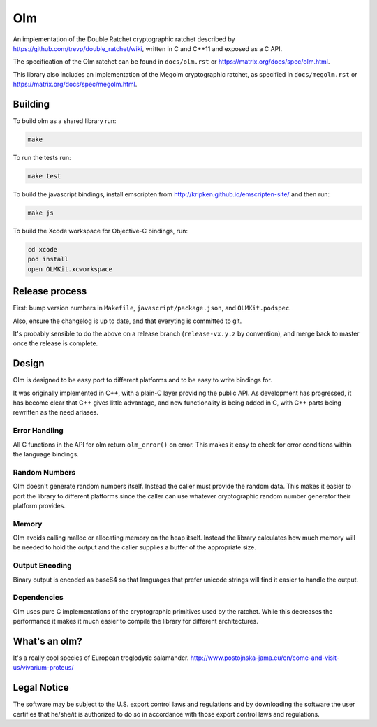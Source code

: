 Olm
===

An implementation of the Double Ratchet cryptographic ratchet described by
https://github.com/trevp/double_ratchet/wiki, written in C and C++11 and
exposed as a C API.

The specification of the Olm ratchet can be found in ``docs/olm.rst`` or
https://matrix.org/docs/spec/olm.html.

This library also includes an implementation of the Megolm cryptographic
ratchet, as specified in ``docs/megolm.rst`` or
https://matrix.org/docs/spec/megolm.html.

Building
--------

To build olm as a shared library run:

.. code:: bash

    make

To run the tests run:

.. code:: bash

    make test

To build the javascript bindings, install emscripten from http://kripken.github.io/emscripten-site/ and then run:

.. code:: bash

    make js

To build the Xcode workspace for Objective-C bindings, run:

.. code:: bash

    cd xcode
    pod install
    open OLMKit.xcworkspace

Release process
---------------

First: bump version numbers in ``Makefile``, ``javascript/package.json``, and
``OLMKit.podspec``.

Also, ensure the changelog is up to date, and that everyting is committed to
git.

It's probably sensible to do the above on a release branch (``release-vx.y.z``
by convention), and merge back to master once the release is complete.

.. code:: bash
    make clean

    # build and test C library
    make test

    # build and test JS wrapper
    make js
    (cd javascript && npm run test)
    npm pack javascript

    VERSION=x.y.z
    scp olm-$VERSION.tgz packages@ldc-prd-matrix-001:/sites/matrix/packages/npm/olm/
    git tag $VERSION -s
    git push --tags

    # OLMKit CocoaPod release
    # Make sure the version OLMKit.podspec is the same as the git tag
    # (this must be checked before git tagging)
    pod spec lint OLMKit.podspec --use-libraries --allow-warnings
    pod trunk push OLMKit.podspec --use-libraries --allow-warnings
    # Check the pod has been successully published with:
    pod search OLMKit


Design
------

Olm is designed to be easy port to different platforms and to be easy
to write bindings for.

It was originally implemented in C++, with a plain-C layer providing the public
API. As development has progressed, it has become clear that C++ gives little
advantage, and new functionality is being added in C, with C++ parts being
rewritten as the need ariases.

Error Handling
~~~~~~~~~~~~~~

All C functions in the API for olm return ``olm_error()`` on error.
This makes it easy to check for error conditions within the language bindings.

Random Numbers
~~~~~~~~~~~~~~

Olm doesn't generate random numbers itself. Instead the caller must
provide the random data. This makes it easier to port the library to different
platforms since the caller can use whatever cryptographic random number
generator their platform provides.

Memory
~~~~~~

Olm avoids calling malloc or allocating memory on the heap itself.
Instead the library calculates how much memory will be needed to hold the
output and the caller supplies a buffer of the appropriate size.

Output Encoding
~~~~~~~~~~~~~~~

Binary output is encoded as base64 so that languages that prefer unicode
strings will find it easier to handle the output.

Dependencies
~~~~~~~~~~~~

Olm uses pure C implementations of the cryptographic primitives used by
the ratchet. While this decreases the performance it makes it much easier
to compile the library for different architectures.

What's an olm?
--------------

It's a really cool species of European troglodytic salamander.
http://www.postojnska-jama.eu/en/come-and-visit-us/vivarium-proteus/

Legal Notice
------------

The software may be subject to the U.S. export control laws and regulations
and by downloading the software the user certifies that he/she/it is
authorized to do so in accordance with those export control laws and
regulations.
